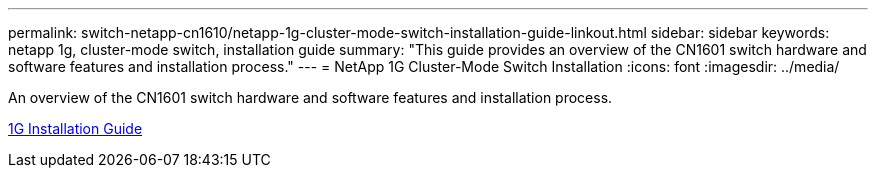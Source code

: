 ---
permalink: switch-netapp-cn1610/netapp-1g-cluster-mode-switch-installation-guide-linkout.html
sidebar: sidebar
keywords: netapp 1g, cluster-mode switch, installation guide
summary: "This guide provides an overview of the CN1601 switch hardware and software features and installation process."
---
= NetApp 1G Cluster-Mode Switch Installation
:icons: font
:imagesdir: ../media/

[.lead]
An overview of the CN1601 switch hardware and software features and installation process.

https://library.netapp.com/ecm/ecm_download_file/ECMP1117853[1G Installation Guide^]
